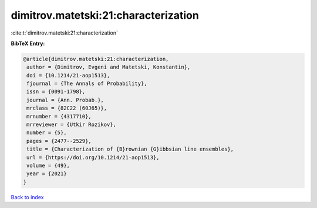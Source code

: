 dimitrov.matetski:21:characterization
=====================================

:cite:t:`dimitrov.matetski:21:characterization`

**BibTeX Entry:**

.. code-block:: bibtex

   @article{dimitrov.matetski:21:characterization,
    author = {Dimitrov, Evgeni and Matetski, Konstantin},
    doi = {10.1214/21-aop1513},
    fjournal = {The Annals of Probability},
    issn = {0091-1798},
    journal = {Ann. Probab.},
    mrclass = {82C22 (60J65)},
    mrnumber = {4317710},
    mrreviewer = {Utkir Rozikov},
    number = {5},
    pages = {2477--2529},
    title = {Characterization of {B}rownian {G}ibbsian line ensembles},
    url = {https://doi.org/10.1214/21-aop1513},
    volume = {49},
    year = {2021}
   }

`Back to index <../By-Cite-Keys.rst>`_
